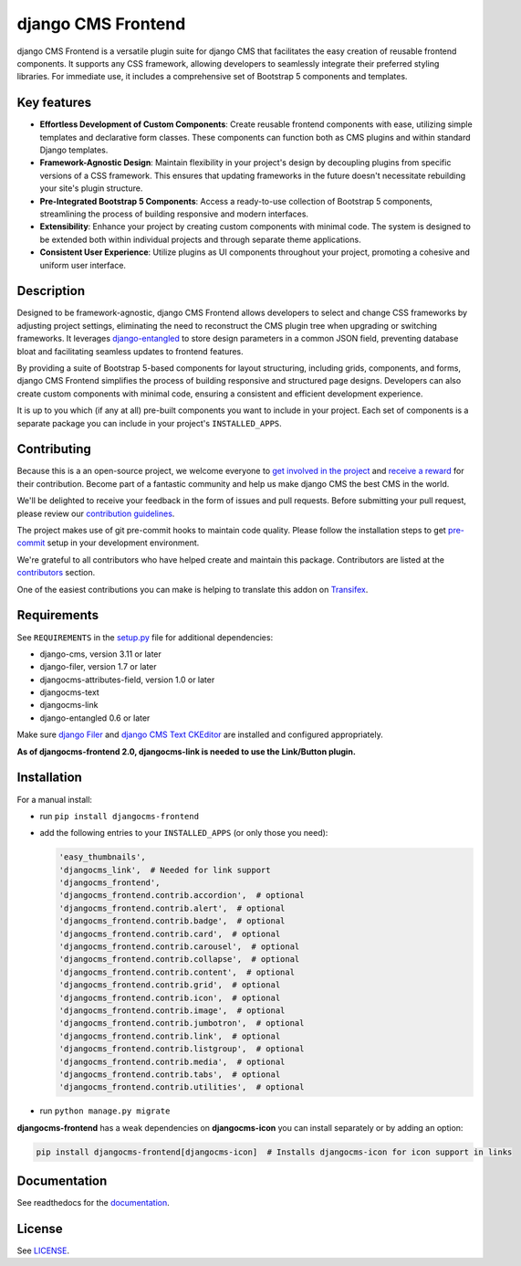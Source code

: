 #####################
 django CMS Frontend
#####################

|pypi| |docs| |coverage| |python| |django| |djangocms| |djangocms4|

django CMS Frontend is a versatile plugin suite for django CMS that facilitates
the easy creation of reusable frontend components. It supports any CSS framework,
allowing developers to seamlessly integrate their preferred styling libraries.
For immediate use, it includes a comprehensive set of Bootstrap 5 components
and templates.


.. image:: preview.png

Key features
============

* **Effortless Development of Custom Components**: Create reusable frontend
  components with ease, utilizing simple templates and declarative form
  classes. These components can function both as CMS plugins and within
  standard Django templates. ​

* **Framework-Agnostic Design**: Maintain flexibility in your project's design
  by decoupling plugins from specific versions of a CSS framework. This ensures
  that updating frameworks in the future doesn't necessitate rebuilding your
  site's plugin structure. ​

* **Pre-Integrated Bootstrap 5 Components**: Access a ready-to-use collection
  of Bootstrap 5 components, streamlining the process of building responsive
  and modern interfaces. ​

* **Extensibility**: Enhance your project by creating custom components with
  minimal code. The system is designed to be extended both within individual
  projects and through separate theme applications. ​

* **Consistent User Experience**: Utilize plugins as UI components throughout
  your project, promoting a cohesive and uniform user interface. ​


Description
===========

Designed to be framework-agnostic, django CMS Frontend allows developers to
select and change CSS frameworks by adjusting project settings, eliminating
the need to reconstruct the CMS plugin tree when upgrading or switching
frameworks. It leverages `django-entangled
<https://github.com/jrief/django-entangled>`_ to store design parameters in
a common JSON field, preventing database bloat and facilitating seamless
updates to frontend features.

By providing a suite of Bootstrap 5-based components for layout structuring,
including grids, components, and forms, django CMS Frontend simplifies the
process of building responsive and structured page designs. Developers can
also create custom components with minimal code, ensuring a consistent and
efficient development experience.

It is up to you which (if any at all) pre-built components you want to include
in your project. Each set of components is a separate package you can include
in your project's ``INSTALLED_APPS``.


Contributing
============

Because this is a an open-source project, we welcome everyone to
`get involved in the project <https://www.django-cms.org/en/contribute/>`_ and
`receive a reward <https://www.django-cms.org/en/bounty-program/>`_ for their contribution.
Become part of a fantastic community and help us make django CMS the best CMS in the world.

We'll be delighted to receive your
feedback in the form of issues and pull requests. Before submitting your
pull request, please review our `contribution guidelines
<http://docs.django-cms.org/en/latest/contributing/index.html>`_.

The project makes use of git pre-commit hooks to maintain code quality.
Please follow the installation steps to get `pre-commit <https://pre-commit.com/#installation>`_
setup in your development environment.

We're grateful to all contributors who have helped create and maintain
this package. Contributors are listed at the `contributors
<https://github.com/django-cms/djangocms-frontend/graphs/contributors>`_
section.

One of the easiest contributions you can make is helping to translate this addon on
`Transifex <https://www.transifex.com/divio/djangocms-frontend/dashboard/>`_.

Requirements
============

See ``REQUIREMENTS`` in the `setup.py
<https://github.com/django-cms/djangocms-frontend/blob/master/setup.py>`_
file for additional dependencies:

-  django-cms, version 3.11 or later
-  django-filer, version 1.7 or later
-  djangocms-attributes-field, version 1.0 or later
-  djangocms-text
-  djangocms-link
-  django-entangled 0.6 or later

Make sure `django Filer
<http://django-filer.readthedocs.io/en/latest/installation.html>`_ and
`django CMS Text CKEditor
<https://github.com/divio/djangocms-text-ckeditor>`_ are installed and
configured appropriately.

**As of djangocms-frontend 2.0, djangocms-link is needed to use the Link/Button plugin.**

Installation
============

For a manual install:

-  run ``pip install djangocms-frontend``

-  add the following entries to your ``INSTALLED_APPS`` (or only those you need):

   .. code::

      'easy_thumbnails',
      'djangocms_link',  # Needed for link support
      'djangocms_frontend',
      'djangocms_frontend.contrib.accordion',  # optional
      'djangocms_frontend.contrib.alert',  # optional
      'djangocms_frontend.contrib.badge',  # optional
      'djangocms_frontend.contrib.card',  # optional
      'djangocms_frontend.contrib.carousel',  # optional
      'djangocms_frontend.contrib.collapse',  # optional
      'djangocms_frontend.contrib.content',  # optional
      'djangocms_frontend.contrib.grid',  # optional
      'djangocms_frontend.contrib.icon',  # optional
      'djangocms_frontend.contrib.image',  # optional
      'djangocms_frontend.contrib.jumbotron',  # optional
      'djangocms_frontend.contrib.link',  # optional
      'djangocms_frontend.contrib.listgroup',  # optional
      'djangocms_frontend.contrib.media',  # optional
      'djangocms_frontend.contrib.tabs',  # optional
      'djangocms_frontend.contrib.utilities',  # optional

-  run ``python manage.py migrate``

**djangocms-frontend** has a weak dependencies on **djangocms-icon** you can
install separately or by adding an option:

.. code::

    pip install djangocms-frontend[djangocms-icon]  # Installs djangocms-icon for icon support in links


Documentation
=============

See readthedocs for the `documentation <https://djangocms-frontend.readthedocs.io>`_.

License
=======

See `LICENSE <https://github.com/django-cms/djangocms-frontend/blob/master/LICENSE>`_.

.. |pypi| image:: https://badge.fury.io/py/djangocms-frontend.svg
   :target: http://badge.fury.io/py/djangocms-frontend

.. |docs| image:: https://readthedocs.org/projects/djangocms-frontend/badge/?version=latest
    :target: https://djangocms-frontend.readthedocs.io/en/latest/?badge=latest
    :alt: Documentation Status

.. |coverage| image:: https://codecov.io/gh/fsbraun/djangocms-frontend/branch/master/graph/badge.svg
   :target: https://codecov.io/gh/django-cms/djangocms-frontend

.. |python| image:: https://img.shields.io/badge/python-3.7+-blue.svg
   :target: https://pypi.org/project/djangocms-frontend/

.. |django| image:: https://img.shields.io/badge/django-3.2+-blue.svg
   :target: https://www.djangoproject.com/

.. |djangocms| image:: https://img.shields.io/badge/django%20CMS-3.8%2B-blue.svg
   :target: https://www.django-cms.org/

.. |djangocms4| image:: https://img.shields.io/badge/django%20CMS-4%2B-blue.svg
   :target: https://www.django-cms.org/en/preview-django-cms-40/
